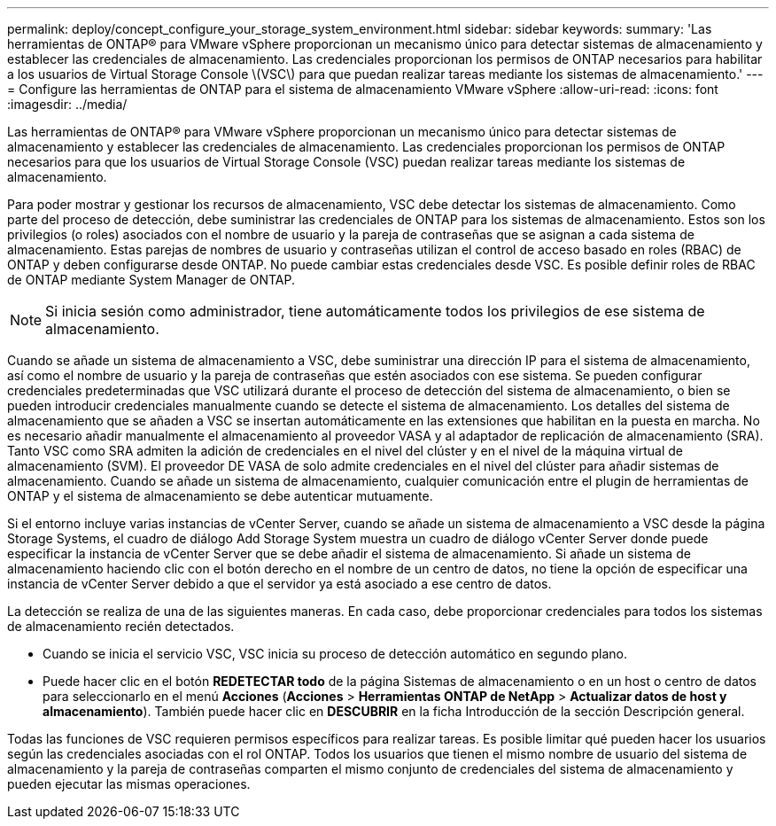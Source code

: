 ---
permalink: deploy/concept_configure_your_storage_system_environment.html 
sidebar: sidebar 
keywords:  
summary: 'Las herramientas de ONTAP® para VMware vSphere proporcionan un mecanismo único para detectar sistemas de almacenamiento y establecer las credenciales de almacenamiento. Las credenciales proporcionan los permisos de ONTAP necesarios para habilitar a los usuarios de Virtual Storage Console \(VSC\) para que puedan realizar tareas mediante los sistemas de almacenamiento.' 
---
= Configure las herramientas de ONTAP para el sistema de almacenamiento VMware vSphere
:allow-uri-read: 
:icons: font
:imagesdir: ../media/


[role="lead"]
Las herramientas de ONTAP® para VMware vSphere proporcionan un mecanismo único para detectar sistemas de almacenamiento y establecer las credenciales de almacenamiento. Las credenciales proporcionan los permisos de ONTAP necesarios para que los usuarios de Virtual Storage Console (VSC) puedan realizar tareas mediante los sistemas de almacenamiento.

Para poder mostrar y gestionar los recursos de almacenamiento, VSC debe detectar los sistemas de almacenamiento. Como parte del proceso de detección, debe suministrar las credenciales de ONTAP para los sistemas de almacenamiento. Estos son los privilegios (o roles) asociados con el nombre de usuario y la pareja de contraseñas que se asignan a cada sistema de almacenamiento. Estas parejas de nombres de usuario y contraseñas utilizan el control de acceso basado en roles (RBAC) de ONTAP y deben configurarse desde ONTAP. No puede cambiar estas credenciales desde VSC. Es posible definir roles de RBAC de ONTAP mediante System Manager de ONTAP.


NOTE: Si inicia sesión como administrador, tiene automáticamente todos los privilegios de ese sistema de almacenamiento.

Cuando se añade un sistema de almacenamiento a VSC, debe suministrar una dirección IP para el sistema de almacenamiento, así como el nombre de usuario y la pareja de contraseñas que estén asociados con ese sistema. Se pueden configurar credenciales predeterminadas que VSC utilizará durante el proceso de detección del sistema de almacenamiento, o bien se pueden introducir credenciales manualmente cuando se detecte el sistema de almacenamiento. Los detalles del sistema de almacenamiento que se añaden a VSC se insertan automáticamente en las extensiones que habilitan en la puesta en marcha. No es necesario añadir manualmente el almacenamiento al proveedor VASA y al adaptador de replicación de almacenamiento (SRA). Tanto VSC como SRA admiten la adición de credenciales en el nivel del clúster y en el nivel de la máquina virtual de almacenamiento (SVM). El proveedor DE VASA de solo admite credenciales en el nivel del clúster para añadir sistemas de almacenamiento. Cuando se añade un sistema de almacenamiento, cualquier comunicación entre el plugin de herramientas de ONTAP y el sistema de almacenamiento se debe autenticar mutuamente.

Si el entorno incluye varias instancias de vCenter Server, cuando se añade un sistema de almacenamiento a VSC desde la página Storage Systems, el cuadro de diálogo Add Storage System muestra un cuadro de diálogo vCenter Server donde puede especificar la instancia de vCenter Server que se debe añadir el sistema de almacenamiento. Si añade un sistema de almacenamiento haciendo clic con el botón derecho en el nombre de un centro de datos, no tiene la opción de especificar una instancia de vCenter Server debido a que el servidor ya está asociado a ese centro de datos.

La detección se realiza de una de las siguientes maneras. En cada caso, debe proporcionar credenciales para todos los sistemas de almacenamiento recién detectados.

* Cuando se inicia el servicio VSC, VSC inicia su proceso de detección automático en segundo plano.
* Puede hacer clic en el botón *REDETECTAR todo* de la página Sistemas de almacenamiento o en un host o centro de datos para seleccionarlo en el menú *Acciones* (*Acciones* > *Herramientas ONTAP de NetApp* > *Actualizar datos de host y almacenamiento*). También puede hacer clic en *DESCUBRIR* en la ficha Introducción de la sección Descripción general.


Todas las funciones de VSC requieren permisos específicos para realizar tareas. Es posible limitar qué pueden hacer los usuarios según las credenciales asociadas con el rol ONTAP. Todos los usuarios que tienen el mismo nombre de usuario del sistema de almacenamiento y la pareja de contraseñas comparten el mismo conjunto de credenciales del sistema de almacenamiento y pueden ejecutar las mismas operaciones.
